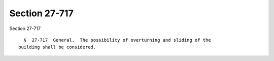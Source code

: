 Section 27-717
==============

Section 27-717 ::    
        
     
        §  27-717  General.  The possibility of overturning and sliding of the
      building shall be considered.
    
    
    
    
    
    
    